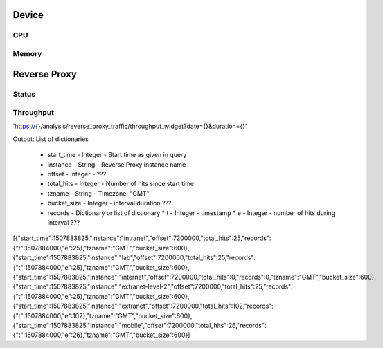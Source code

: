 
Device
======

CPU
---

Memory
------

Reverse Proxy
=============

Status
------

Throughput
----------

'https://{}/analysis/reverse_proxy_traffic/throughput_widget?date={}&duration={}'

Output: List of dictionaries

    *   start_time - Integer - Start time as given in query
    *   instance - String - Reverse Proxy instance name
    *   offset - Integer - ???
    *   total_hits - Integer - Number of hits since start time
    *   tzname - String - Timezone: "GMT"
    *   bucket_size - Integer - interval duration ???
    *   records - Dictionary or list of dictionary
        * t - Integer - timestamp
        * e - Integer - number of hits during interval ???


[{"start_time":1507883825,"instance":"intranet","offset":7200000,"total_hits":25,"records":{"t":1507884000,"e":25},"tzname":"GMT","bucket_size":600}, {"start_time":1507883825,"instance":"lab","offset":7200000,"total_hits":25,"records":{"t":1507884000,"e":25},"tzname":"GMT","bucket_size":600}, {"start_time":1507883825,"instance":"internet","offset":7200000,"total_hits":0,"records":0,"tzname":"GMT","bucket_size":600}, {"start_time":1507883825,"instance":"extranet-level-2","offset":7200000,"total_hits":25,"records":{"t":1507884000,"e":25},"tzname":"GMT","bucket_size":600}, {"start_time":1507883825,"instance":"extranet","offset":7200000,"total_hits":102,"records":{"t":1507884000,"e":102},"tzname":"GMT","bucket_size":600}, {"start_time":1507883825,"instance":"mobile","offset":7200000,"total_hits":26,"records":{"t":1507884000,"e":26},"tzname":"GMT","bucket_size":600}]